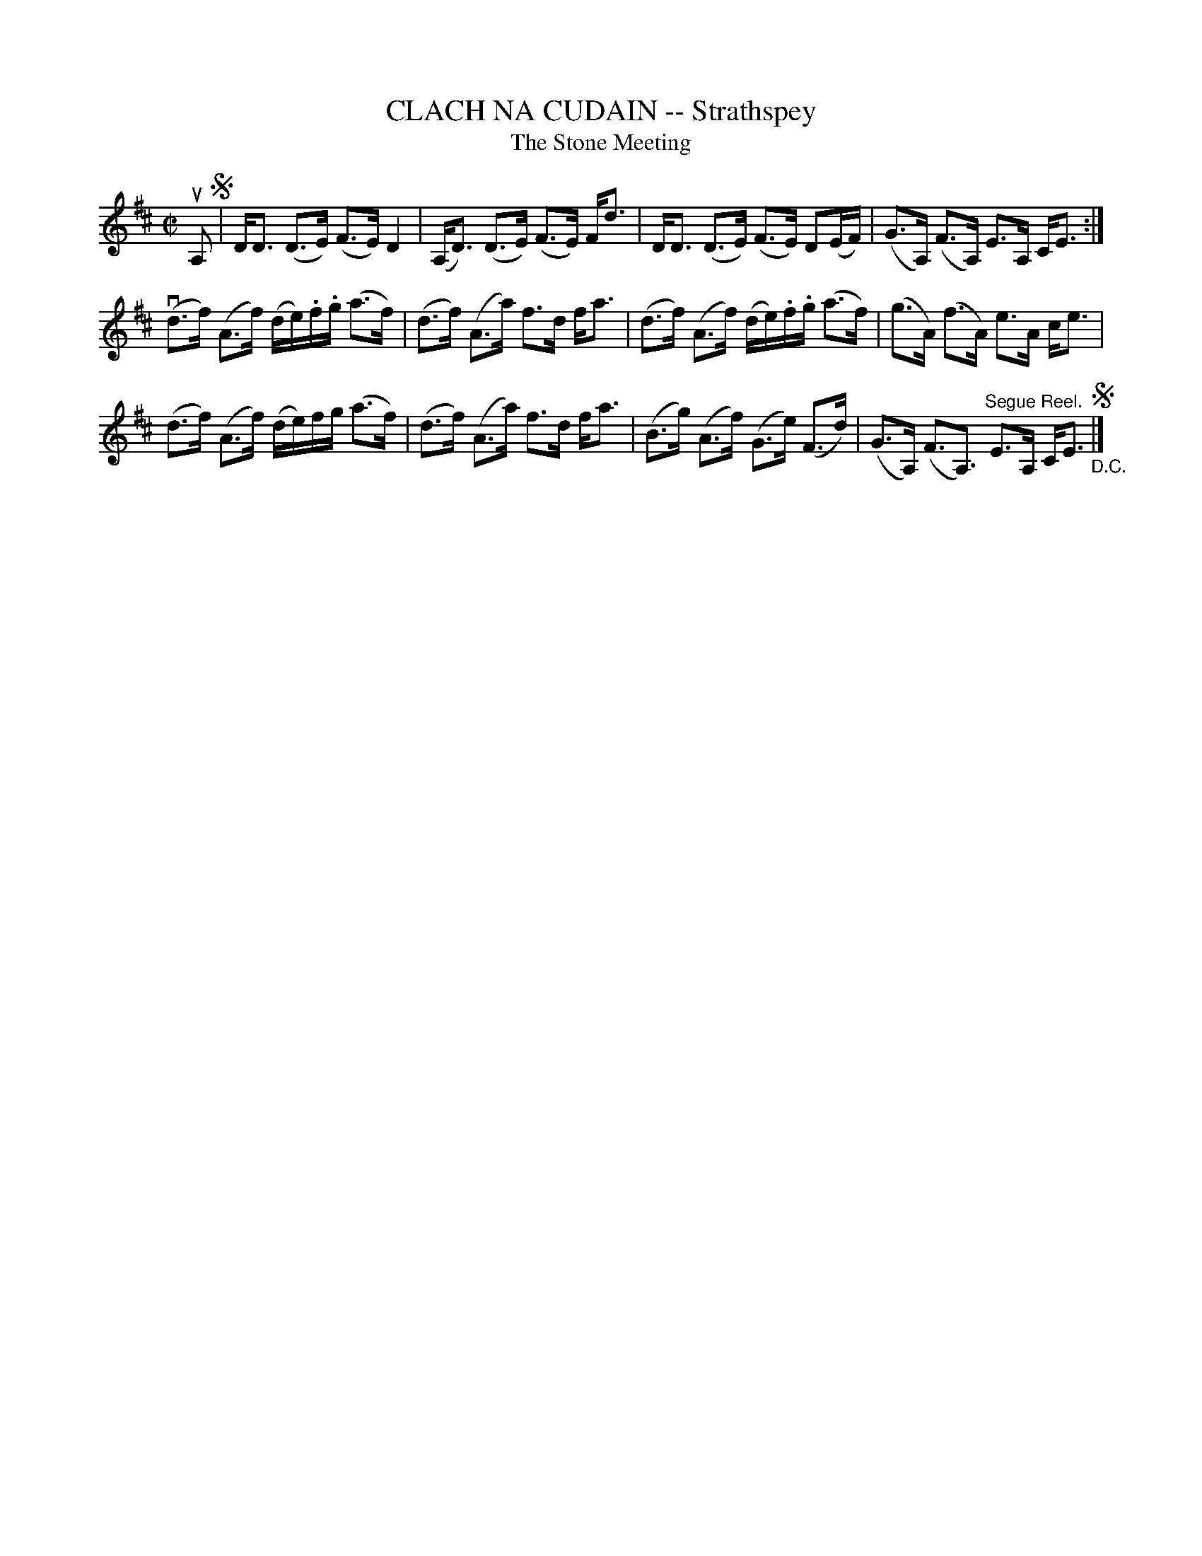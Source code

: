 X: 21021
T: CLACH NA CUDAIN -- Strathspey
T: The Stone Meeting
R: strathspey
B: K\"ohler's Violin Repository, v.2, 1885 p.102 #1
F: http://www.archive.org/details/klersviolinrepos02rugg
Z: 2012 John Chambers <jc:trillian.mit.edu>
N: Some long beams broken to improve readability.
M: C|
L: 1/16
K: D
uA,2 !segno!|\
DD3 (D3E) (F3E) D4 | (A,D3) (D3E) (F3E) Fd3 |\
DD3 (D3E) (F3E) D2(EF) | (G3A,) (F3A,) E3A, CE3 :|
(vd3f) (A3f) (de).f.g (a3f) | (d3f) (A3a) f3d fa3 |\
(d3f) (A3f) (de).f.g (a3f) | (g3A) (f3A) e3A ce3 |
(d3f) (A3f) (de)fg (a3f) | (d3f) (A3a) f3d fa3 |\
(B3g) (A3f) (G3e) (F3d) | (G3A,) (F3A,3) "^Segue Reel."E3A, CE3 "_D.C."!segno!|]
